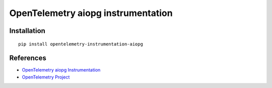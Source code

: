 OpenTelemetry aiopg instrumentation
===================================

|pypi|

.. |pypi| image:: https://badge.fury.io/py/opentelemetry-instrumentation-aiopg.svg
   :target: https://pypi.org/project/opentelemetry-instrumentation-aiopg/

Installation
------------

::

    pip install opentelemetry-instrumentation-aiopg


References
----------

* `OpenTelemetry aiopg Instrumentation <https://opentelemetry-python-contrib.readthedocs.io/en/latest/instrumentation/aiopg/aiopg.html>`_
* `OpenTelemetry Project <https://opentelemetry.io/>`_
